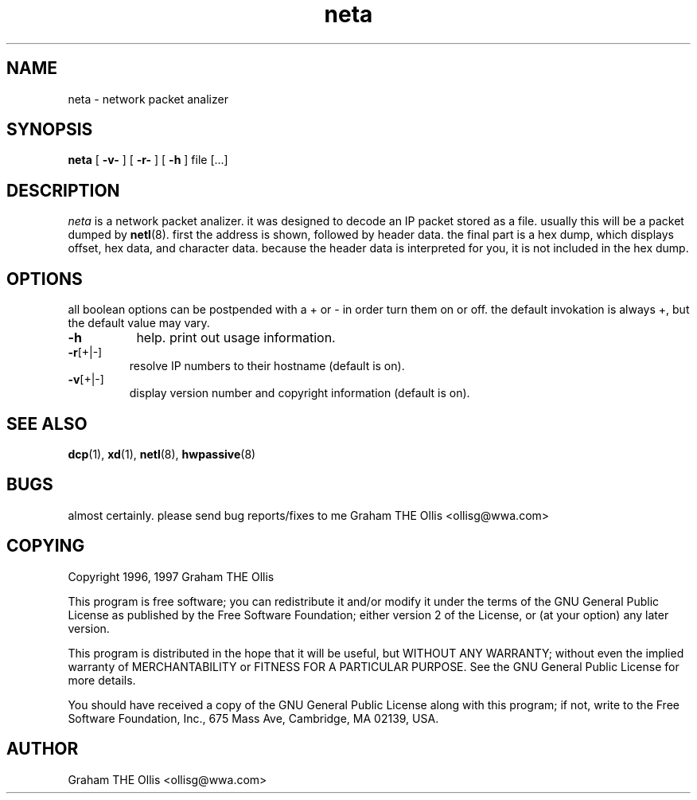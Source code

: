 .\" @(#)man page for netl network logger/sniffer
.\" copyright 1997 graham the ollis
.ad b
.TH neta 1 "3 june 1997" "CORE software" "CORE software"
.AT 3
.de sh
.br
.ne 5
.PP
\fB\\$1\fR
.PP
..
.SH NAME
neta \- network packet analizer
.SH SYNOPSIS
.B neta
[
.B -v-
] [
.B -r-
] [
.B -h
] file [...]
.SH DESCRIPTION
.I neta
is a network packet analizer.  it was designed to decode an IP packet 
stored as a file.  usually this will be a packet dumped by 
.BR netl (8).
first the address is shown, followed by header data.  the final part is
a hex dump, which displays offset, hex data, and character data.
because the header data is interpreted for you, it is not included in
the hex dump.
.SH OPTIONS
all boolean options can be postpended with a \+ or \- in order turn them
on or off.  the default invokation is always +, but the default value may
vary.
.PP
.TP 8
.TP
.BR \-h
help.  print out usage information.
.PP
.TP
.BR \-r [+|-]
resolve IP numbers to their hostname (default is on).
.PP
.TP
.BR \-v [+|-]
display version number and copyright information (default is on).
.SH SEE ALSO
.BR dcp (1),
.BR xd (1),
.BR netl (8),
.BR hwpassive (8)
.SH BUGS
almost certainly.  please send bug reports/fixes to me 
Graham THE Ollis <ollisg@wwa.com>
.SH COPYING
Copyright 1996, 1997 Graham THE Ollis
.PP
This program is free software; you can redistribute it and/or modify
it under the terms of the GNU General Public License as published by
the Free Software Foundation; either version 2 of the License, or
(at your option) any later version.
.PP
This program is distributed in the hope that it will be useful,
but WITHOUT ANY WARRANTY; without even the implied warranty of
MERCHANTABILITY or FITNESS FOR A PARTICULAR PURPOSE.  See the
GNU General Public License for more details.
.PP
You should have received a copy of the GNU General Public License
along with this program; if not, write to the Free Software
Foundation, Inc., 675 Mass Ave, Cambridge, MA 02139, USA.
.SH AUTHOR
Graham THE Ollis <ollisg@wwa.com>
